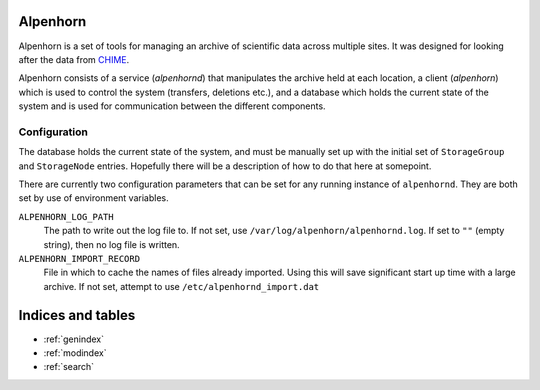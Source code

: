.. Alpenhorn documentation master file, created by
   sphinx-quickstart on Sat Feb 27 14:18:05 2016.
   You can adapt this file completely to your liking, but it should at least
   contain the root `toctree` directive.

Alpenhorn
=========

Alpenhorn is a set of tools for managing an archive of scientific data across
multiple sites. It was designed for looking after the data from `CHIME
<http://chime.phas.ubc.ca/>`_.

Alpenhorn consists of a service (`alpenhornd`) that manipulates the archive held
at each location, a client (`alpenhorn`) which is used to control the system
(transfers, deletions etc.), and a database which holds the current state of the
system and is used for communication between the different components.

Configuration
-------------

The database holds the current state of the system, and must be manually set up
with the initial set of ``StorageGroup`` and ``StorageNode`` entries. Hopefully there
will be a description of how to do that here at somepoint.

There are currently two configuration parameters that can be set for any running
instance of ``alpenhornd``. They are both set by use of environment variables.

``ALPENHORN_LOG_PATH``
    The path to write out the log file to. If not set, use
    ``/var/log/alpenhorn/alpenhornd.log``. If set to ``""`` (empty string), then
    no log file is written.
``ALPENHORN_IMPORT_RECORD``
    File in which to cache the names of files already imported. Using this will
    save significant start up time with a large archive. If not set, attempt to
    use ``/etc/alpenhornd_import.dat``



Indices and tables
==================

* :ref:`genindex`
* :ref:`modindex`
* :ref:`search`
